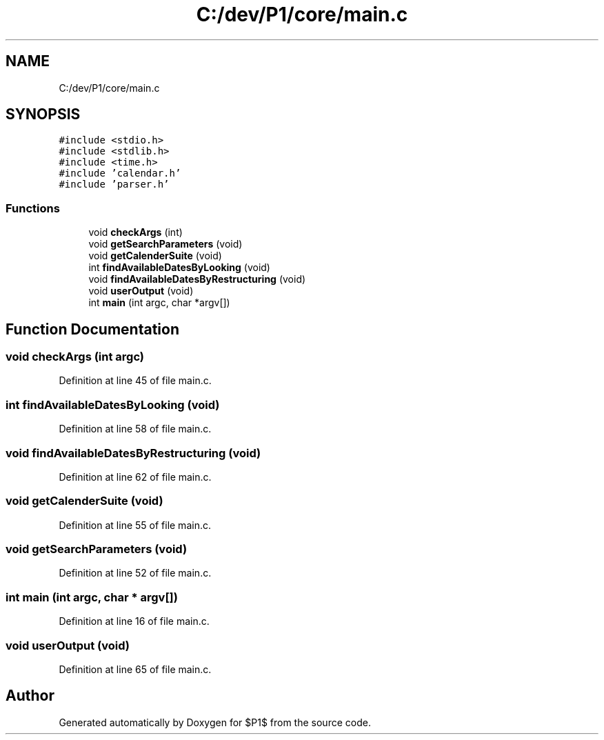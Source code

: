 .TH "C:/dev/P1/core/main.c" 3 "Thu Nov 26 2020" "$P1$" \" -*- nroff -*-
.ad l
.nh
.SH NAME
C:/dev/P1/core/main.c
.SH SYNOPSIS
.br
.PP
\fC#include <stdio\&.h>\fP
.br
\fC#include <stdlib\&.h>\fP
.br
\fC#include <time\&.h>\fP
.br
\fC#include 'calendar\&.h'\fP
.br
\fC#include 'parser\&.h'\fP
.br

.SS "Functions"

.in +1c
.ti -1c
.RI "void \fBcheckArgs\fP (int)"
.br
.ti -1c
.RI "void \fBgetSearchParameters\fP (void)"
.br
.ti -1c
.RI "void \fBgetCalenderSuite\fP (void)"
.br
.ti -1c
.RI "int \fBfindAvailableDatesByLooking\fP (void)"
.br
.ti -1c
.RI "void \fBfindAvailableDatesByRestructuring\fP (void)"
.br
.ti -1c
.RI "void \fBuserOutput\fP (void)"
.br
.ti -1c
.RI "int \fBmain\fP (int argc, char *argv[])"
.br
.in -1c
.SH "Function Documentation"
.PP 
.SS "void checkArgs (int argc)"

.PP
Definition at line 45 of file main\&.c\&.
.SS "int findAvailableDatesByLooking (void)"

.PP
Definition at line 58 of file main\&.c\&.
.SS "void findAvailableDatesByRestructuring (void)"

.PP
Definition at line 62 of file main\&.c\&.
.SS "void getCalenderSuite (void)"

.PP
Definition at line 55 of file main\&.c\&.
.SS "void getSearchParameters (void)"

.PP
Definition at line 52 of file main\&.c\&.
.SS "int main (int argc, char * argv[])"

.PP
Definition at line 16 of file main\&.c\&.
.SS "void userOutput (void)"

.PP
Definition at line 65 of file main\&.c\&.
.SH "Author"
.PP 
Generated automatically by Doxygen for $P1$ from the source code\&.
